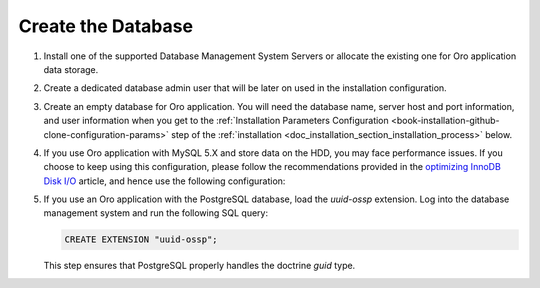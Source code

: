 .. _configure-the-database:
.. _platform--installation--create-database:


Create the Database
~~~~~~~~~~~~~~~~~~~

.. begin_create_database


#. Install one of the supported Database Management System Servers or allocate the existing one for Oro application data storage.

#. Create a dedicated database admin user that will be later on used in the installation configuration.

#. Create an empty database for Oro application. You will need the database name, server host and port information, and user information when you get to the :ref:`Installation Parameters Configuration <book-installation-github-clone-configuration-params>` step of the :ref:`installation <doc_installation_section_installation_process>` below.

#. If you use Oro application with MySQL 5.X and store data on the HDD, you may face performance issues. If you choose to keep using this configuration, please follow the recommendations provided in the `optimizing InnoDB Disk I/O <http://dev.mysql.com/doc/refman/5.6/en/optimizing-innodb-diskio.html>`_ article, and hence use the following configuration:

   .. code-block:: ini
      :linenos:

      innodb_file_per_table = 0
      wait_timeout = 28800

#. If you use an Oro application with the PostgreSQL database, load the `uuid-ossp` extension. Log into the database management system and run the following SQL query:

   .. code-block:: sql

      CREATE EXTENSION "uuid-ossp";

   This step ensures that PostgreSQL properly handles the doctrine `guid` type.

.. finish_create_database